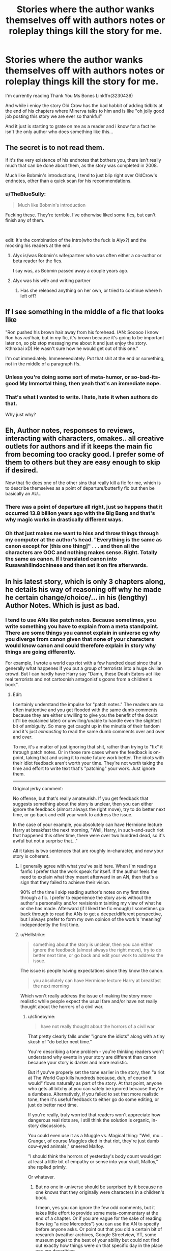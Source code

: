 #+TITLE: Stories where the author wanks themselves off with authors notes or roleplay things kill the story for me.

* Stories where the author wanks themselves off with authors notes or roleplay things kill the story for me.
:PROPERTIES:
:Author: flingerdinger
:Score: 72
:DateUnix: 1565569441.0
:DateShort: 2019-Aug-12
:FlairText: Discussion
:END:
I'm currently reading Thank You Ms Bones Linkffn(3230439)

And while i enioy the story Old Crow has the bad habbit of adding tidbits at the end of his chapters where Minerva talks to him and is like "oh jolly good job posting this story we are ever so thankful"

And it just is starting to grate on me as a reader and i know for a fact he isn't the only author who does something like this...


** The secret is to not read them.

If it's the very existence of his endnotes that bothers you, there isn't really much that can be done about them, as the story was completed in 2008.

Much like Bobmin's introductions, I tend to just blip right over OldCrow's endnotes, other than a quick scan for his recommendations.
:PROPERTIES:
:Author: Clell65619
:Score: 51
:DateUnix: 1565571420.0
:DateShort: 2019-Aug-12
:END:

*** u/TheBlueSully:
#+begin_quote
  Much like Bobmin's introduction
#+end_quote

Fucking these. They're terrible. I've otherwise liked some fics, but can't finish any of them.

​

edit: It's the combination of the intro(who the fuck is Alyx?) and the mocking his readers at the end.
:PROPERTIES:
:Author: TheBlueSully
:Score: 8
:DateUnix: 1565596022.0
:DateShort: 2019-Aug-12
:END:

**** Alyx is/was Bobmin's wife/partner who was often either a co-author or beta reader for the fics.

I say was, as Bobmin passed away a couple years ago.
:PROPERTIES:
:Author: SerCoat
:Score: 17
:DateUnix: 1565604775.0
:DateShort: 2019-Aug-12
:END:


**** Alyx was his wife and writing partner
:PROPERTIES:
:Author: Clell65619
:Score: 8
:DateUnix: 1565615073.0
:DateShort: 2019-Aug-12
:END:

***** Has she released anything on her own, or tried to continue where h left off?
:PROPERTIES:
:Score: 3
:DateUnix: 1565639968.0
:DateShort: 2019-Aug-13
:END:


** If I see something in the middle of a fic that looks like

"Ron pushed his brown hair away from his forehead. (AN: Sooooo I know Ron has /red/ hair, but in /my/ fic, it's brown because it's going to be important later on, so plz stop messaging me about it and just enjoy the story. Kthnxbai xD) He wasn't sure how he would get out of this one."

I'm out immediately. Immeeeeediately. Put that shit at the end or something, not in the middle of a paragraph ffs.
:PROPERTIES:
:Author: BioWaitForIt
:Score: 19
:DateUnix: 1565621964.0
:DateShort: 2019-Aug-12
:END:

*** Unless you're doing some sort of meta-humor, or so-bad-its-good My Immortal thing, then yeah that's an immediate nope.
:PROPERTIES:
:Author: sfinebyme
:Score: 9
:DateUnix: 1565633329.0
:DateShort: 2019-Aug-12
:END:


*** That's what I wanted to write. I hate, hate it when authors do that.

Why just why?
:PROPERTIES:
:Author: Loora94
:Score: 2
:DateUnix: 1565630370.0
:DateShort: 2019-Aug-12
:END:


** Eh, Author notes, responses to reviews, interacting with characters, omakes.. all creative outlets for authors and if it keeps the main fic from becoming too cracky good. I prefer some of them to others but they are easy enough to skip if desired.

Now that fic does one of the other sins that really kill a fic for me, which is to describe themselves as a point of departure/butterfly fic but then be basically an AU...
:PROPERTIES:
:Author: StarDolph
:Score: 16
:DateUnix: 1565570443.0
:DateShort: 2019-Aug-12
:END:

*** There was a point of departure all right, just so happens that it occurred 13.8 billion years ago with the Big Bang and that's why magic works in drastically different ways.
:PROPERTIES:
:Author: SnowingSilently
:Score: 10
:DateUnix: 1565591075.0
:DateShort: 2019-Aug-12
:END:


*** Oh that just makes me want to hiss and throw things through my computer at the author's head. "Everything is the same as canon except for [this one thing]" . . . and then all the characters are OOC and nothing makes sense. Right. Totally the same as canon. If I translated canon into Russwahilindochinese and then set it on fire afterwards.
:PROPERTIES:
:Author: paper0wl
:Score: 9
:DateUnix: 1565583595.0
:DateShort: 2019-Aug-12
:END:


** In his latest story, which is only 3 chapters along, he details his way of reasoning off why he made he certain change/choice/... in his (lengthy) Author Notes. Which is just as bad.
:PROPERTIES:
:Author: PraecepsWoW
:Score: 5
:DateUnix: 1565596358.0
:DateShort: 2019-Aug-12
:END:

*** I tend to use ANs like patch notes. Because sometimes, you write something you have to explain from a meta standpoint. There are some things you cannot explain in universe eg why you diverge from canon given that none of your characters would know canon and could therefore explain in story why things are going differently.

For example, I wrote a world cup riot with a few hundred dead since that's generally what happenes if you put a group of terrorists into a huge civilian crowd. But I can hardly have Harry say "Damn, these Death Eaters act like real terrorists and not cartoonish antagonist's goons from a children's book".
:PROPERTIES:
:Author: Hellstrike
:Score: 14
:DateUnix: 1565607907.0
:DateShort: 2019-Aug-12
:END:

**** Edit:

I certainly understand the impulse for "patch notes." The readers are so often inattentive and you get flooded with the same dumb comments because they are either unwilling to give you the benefit of the doubt (it'll be explained later) or unwilling/unable to handle even the slightest bit of ambiguity. So many get caught up in the minutia of their fandom and it's just /exhausting/ to read the same dumb comments over and over and /over/.

To me, it's a matter of just ignoring that shit, rather than trying to "fix" it through patch notes. Or in those rare cases where the feedback is on-point, taking that and using it to make future work better. The idiots with their idiot feedback aren't worth your time. They're not worth taking the time and effort to write text that's "patching" your work. Just ignore them.

--------------

Original jerky comment:

No offense, but that's really amateurish. If you get feedback that suggests something about the story is unclear, then you can either ignore the feedback (almost always the right move), try to do better next time, or go back and edit your work to address the issue.

In the case of your example, you absolutely can have Hermione lecture Harry at breakfast the next morning, "Well, Harry, in such-and-such riot that happened this other time, there were over two hundred dead, so it's awful but not a surprise that..."

All it takes is two sentences that are roughly in-character, and now your story is coherent.
:PROPERTIES:
:Author: sfinebyme
:Score: 2
:DateUnix: 1565633925.0
:DateShort: 2019-Aug-12
:END:

***** I generally agree with what you've said here. When I'm reading a fanfic I prefer that the work speak for itself. If the author feels the need to explain what they meant afterward in an AN, then that's a sign that they failed to achieve their vision.

90% of the time I skip reading author's notes on my first time through a fic. I prefer to experience the story as-is without the author's personality and/or revisionism tainting my view of what he or she has made. Afterward (if I liked the fic enough) I sometimes go back through to read the ANs to get a deeper/different perspective, but I always prefer to form my own opinion of the work's 'meaning' independently the first time.
:PROPERTIES:
:Author: chiruochiba
:Score: 4
:DateUnix: 1565637787.0
:DateShort: 2019-Aug-12
:END:


***** u/Hellstrike:
#+begin_quote
  something about the story is unclear, then you can either ignore the feedback (almost always the right move), try to do better next time, or go back and edit your work to address the issue.
#+end_quote

The issue is people having expectations since they know the canon.

#+begin_quote
  you absolutely can have Hermione lecture Harry at breakfast the next morning
#+end_quote

Which won't really address the issue of making the story more realistic while people expect the usual fare and/or have not really thought about the horrors of a civil war.
:PROPERTIES:
:Author: Hellstrike
:Score: 2
:DateUnix: 1565639670.0
:DateShort: 2019-Aug-13
:END:

****** u/sfinebyme:
#+begin_quote
  have not really thought about the horrors of a civil war
#+end_quote

That pretty clearly falls under "ignore the idiots" along with a tiny skosh of "do better next time."

You're describing a tone problem - you're thinking readers won't understand why events in your story are different than canon because your story is darker and more realistic.

But if you've properly set the tone earlier in the story, then "a riot at The World Cup kills hundreds because, duh, of course it would" flows naturally as part of the story. At that point, anyone who gets all bitchy at you can safely be ignored because they're a dumbass. Alternatively, if you failed to set that more realistic tone, then it's useful feedback to either go do some editing, or just do better next time.

If you're really, truly worried that readers won't appreciate how dangerous real riots are, I still think the solution is organic, in-story discussions.

You could even use it as a Muggle vs. Magical thing: "Well, mu... Granger, of course Muggles died in that riot, they're just dumb cow-eyed animals," sneered Malfoy.

"I should think the horrors of yesterday's body count would get at least a little bit of empathy or sense into your skull, Malfoy," she replied primly.

Or whatever.
:PROPERTIES:
:Author: sfinebyme
:Score: 1
:DateUnix: 1565640648.0
:DateShort: 2019-Aug-13
:END:

******* But no one in-universe should be surprised by it because no one knows that they originally were characters in a children's book.

I mean, yes you can ignore the few odd comments, but it takes little effort to provide some meta-commentary at the end of a chapter. Or if you are vague for the sake of reading flow (eg "a nice Mercedes") you can use the AN to specify before anyone asks. Or point out that you did a certain bit of research (weather archives, Google Streetview, YT, some museum page) to the best of your ability but could not find out exactly how things were on that specific day in the place you are describing.
:PROPERTIES:
:Author: Hellstrike
:Score: 2
:DateUnix: 1565641914.0
:DateShort: 2019-Aug-13
:END:


** AO3 solves this by separating notes from the story, and allowing authors to reply to comments directly.
:PROPERTIES:
:Author: deirox
:Score: 8
:DateUnix: 1565616711.0
:DateShort: 2019-Aug-12
:END:

*** Ao3 really excels in this regard. It's crazy that FFN has lasted so long without such basic functionality.
:PROPERTIES:
:Author: chiruochiba
:Score: 5
:DateUnix: 1565637958.0
:DateShort: 2019-Aug-12
:END:


** This is all just my opinion.

Author's Notes IF CLEARLY SEPARATED from the story are fine with me. I prefer all AN at the bottom of the chapter, after it's clear the chapter is over. That way, it's optional. Before the chapter is okay but not my preference. Those tend to not be as clearly separated, and tend to be more wanky, almost like the author thinks they're super important or funny or whatever.

Pre-chapter AN should be about the fic or the chapter - NOT responses to reviews and individual commenters! Even skimming that shit to get to the start of the chapter is offputting.

In the middle of the chapter itself is anathema.
:PROPERTIES:
:Author: robobreasts
:Score: 3
:DateUnix: 1565632998.0
:DateShort: 2019-Aug-12
:END:


** Author's Notes are amateurish. I mean that in the literal sense - professional writers don't put Author's Notes in their published novels. At most, you might have a Foreword, often written by someone else.

They're so frigging common in fanfic, though, that I think even if you're really irritated by them (they're #2 for me after SPAG for why I give up on a fic), most folks just kinda roll their eyes and move on.

What you're describing sounds particularly irritating and childish, but if they're always at the end, you can just stop reading at the end of the chapter and move on.

Personally, I would've given up on that fic after the second instance of that kind of thing. The simple fact of the matter is that there's SO MUCH really good, free writing out there by writers who don't do that crap. When the world offers you so much stuff that you could read nothing but "absolutely amazing" for your entire life and never run out, why waste a single minute reading authors that are so amateurish?
:PROPERTIES:
:Author: sfinebyme
:Score: 3
:DateUnix: 1565634303.0
:DateShort: 2019-Aug-12
:END:

*** Appendix's are pretty common, As far as I can tell, full of content the author wanted to include in the main story that the editor said "NOPE, reader don't care". So it is in the back for the geeks who want to understand how some minor character is distantly related to the main character.

But yes, breaking away from the story in the middle is a no-no. But a good part of that is how it is delivered. Fanfic are usually delivered serialized, while the professionally publishing industry has left serialized publishing behind. If you want a comparison, you should compare to the old sci-fi/fantasy publishing 'zines, which I suspect had quite a bit more framing than books do.
:PROPERTIES:
:Author: StarDolph
:Score: 5
:DateUnix: 1565639078.0
:DateShort: 2019-Aug-13
:END:

**** I'm skeptical of the claim "pretty common." LOTR is famous for its appendices, but a quick check of ten random novels on my bookshelf shows 1 foreword and 0 appendices.
:PROPERTIES:
:Author: sfinebyme
:Score: 3
:DateUnix: 1565639248.0
:DateShort: 2019-Aug-13
:END:

***** It is certainly more common in genre fiction (scifi in particular). Particularly sci-fi/fantasy worldbuilding fics (looking at you Brandon Sanderson). *cough* [[https://brandonsanderson.com/annotation-mistborn-ars-arcanum/]]

​

Anyway, character driven fics (like Harry Potter) tend to have them less. Probably because if the pride and joy of the author is the amazing world they built, they did a LOT of work that won't be in the novel. Whereas if the pride and joy is the character interactions, they better have got all that before the book is finished...
:PROPERTIES:
:Author: StarDolph
:Score: 2
:DateUnix: 1565639742.0
:DateShort: 2019-Aug-13
:END:


** Just skip them, it's really not hard
:PROPERTIES:
:Score: 5
:DateUnix: 1565606605.0
:DateShort: 2019-Aug-12
:END:


** I've only found AN to improve a story once -- it gave more info on real life equivalents to historical events/places/etc portrayed in each chapter. They aren't necessary to understand a story but merely gives a bit of real life history if one cares. That was the only time I actually /liked/ them and didn't just skip them, or was indifferent to them or, worse, finding them intrusive.
:PROPERTIES:
:Author: Fredrik1994
:Score: 2
:DateUnix: 1565639741.0
:DateShort: 2019-Aug-13
:END:


** It gives me a laugh so I can't complain. I know exactly what you mean though, I've read my fair share.
:PROPERTIES:
:Author: MrVaster
:Score: 1
:DateUnix: 1565570090.0
:DateShort: 2019-Aug-12
:END:


** Huh, has been a while, but doesn't old-crow only use those as a means to thank his beta's and recc some authors/stories? Can't remember him ever touting his own horn like you say. Got some examples where he does that?

And they are only a problem for me personally if they aren't clearly marked, which old-crows always were.
:PROPERTIES:
:Author: Blubberinoo
:Score: 0
:DateUnix: 1565570315.0
:DateShort: 2019-Aug-12
:END:

*** I can't copy paste fanfic.net or id copy the text he wrote. Old Crows aren't as bad as some others though but if you look at the end of chapters 1 2 or 3 he basically has Minerva comment on the chapter
:PROPERTIES:
:Author: flingerdinger
:Score: 3
:DateUnix: 1565570426.0
:DateShort: 2019-Aug-12
:END:

**** Change the www to m and you can copy all the text you want.
:PROPERTIES:
:Author: Blaze_Vortex
:Score: 2
:DateUnix: 1565598969.0
:DateShort: 2019-Aug-12
:END:


**** Yea, I did. And as I said, all three are thanks to beta or story/author reccs. But ok, if they are a pet-peeve of yours, I would just skip them ;)
:PROPERTIES:
:Author: Blubberinoo
:Score: 1
:DateUnix: 1565570583.0
:DateShort: 2019-Aug-12
:END:

***** I think its just the way they are presented that urks me. I feel like if he wrote out at the start "special thanks to" id be fine with it. Having it at the end of a chapter and in the style that it is in judt cuts off the flow of the story and basically takes me out of the story until next chapter
:PROPERTIES:
:Author: flingerdinger
:Score: 2
:DateUnix: 1565570675.0
:DateShort: 2019-Aug-12
:END:

****** Fair enough, but as I said, as long as everything they add to the end of a chapter, be it A/N, O-make or review responses, is clearly marked as not part of the story, it is totally fine for me as everybody can just skip it easily. Which I do most of the time.

Except when they do is excessively. I recently had a story that said 45k words on ffnet. Which is close to the shortest I would read, except for one-shots. After 4 chapters I realized that 20k of those 45k words are going to be review responses and o-makes :D Dropped the fic then.
:PROPERTIES:
:Author: Blubberinoo
:Score: 2
:DateUnix: 1565570874.0
:DateShort: 2019-Aug-12
:END:


** [[https://www.fanfiction.net/s/3230439/1/][*/Thank You Ms Bones/*]] by [[https://www.fanfiction.net/u/616007/old-crow][/old-crow/]]

#+begin_quote
  Post OoTP Harry's life takes an unexpected turn when Fawkes provides Harry with a means of mobility. Ch 32 concludes the final six-chapter arc. Forget Book 7.
#+end_quote

^{/Site/:} ^{fanfiction.net} ^{*|*} ^{/Category/:} ^{Harry} ^{Potter} ^{*|*} ^{/Rated/:} ^{Fiction} ^{T} ^{*|*} ^{/Chapters/:} ^{32} ^{*|*} ^{/Words/:} ^{154,157} ^{*|*} ^{/Reviews/:} ^{2,502} ^{*|*} ^{/Favs/:} ^{4,257} ^{*|*} ^{/Follows/:} ^{1,979} ^{*|*} ^{/Updated/:} ^{9/14/2008} ^{*|*} ^{/Published/:} ^{11/5/2006} ^{*|*} ^{/Status/:} ^{Complete} ^{*|*} ^{/id/:} ^{3230439} ^{*|*} ^{/Language/:} ^{English} ^{*|*} ^{/Genre/:} ^{Adventure/Drama} ^{*|*} ^{/Characters/:} ^{Susan} ^{B.,} ^{Harry} ^{P.} ^{*|*} ^{/Download/:} ^{[[http://www.ff2ebook.com/old/ffn-bot/index.php?id=3230439&source=ff&filetype=epub][EPUB]]} ^{or} ^{[[http://www.ff2ebook.com/old/ffn-bot/index.php?id=3230439&source=ff&filetype=mobi][MOBI]]}

--------------

*FanfictionBot*^{2.0.0-beta} | [[https://github.com/tusing/reddit-ffn-bot/wiki/Usage][Usage]]
:PROPERTIES:
:Author: FanfictionBot
:Score: 1
:DateUnix: 1565569447.0
:DateShort: 2019-Aug-12
:END:


** I just mostly skip any AU notes.
:PROPERTIES:
:Author: raveninthewind84
:Score: 1
:DateUnix: 1565576667.0
:DateShort: 2019-Aug-12
:END:


** I find it amusing and enjoyable, but you're entitled to your opinion.
:PROPERTIES:
:Author: gatshicenteri
:Score: 1
:DateUnix: 1565842487.0
:DateShort: 2019-Aug-15
:END:


** I rarely ever read author's notes, and if I do it's because I missed the transition from the end of the chapter.
:PROPERTIES:
:Author: GitPuk
:Score: 1
:DateUnix: 1565903664.0
:DateShort: 2019-Aug-16
:END:
